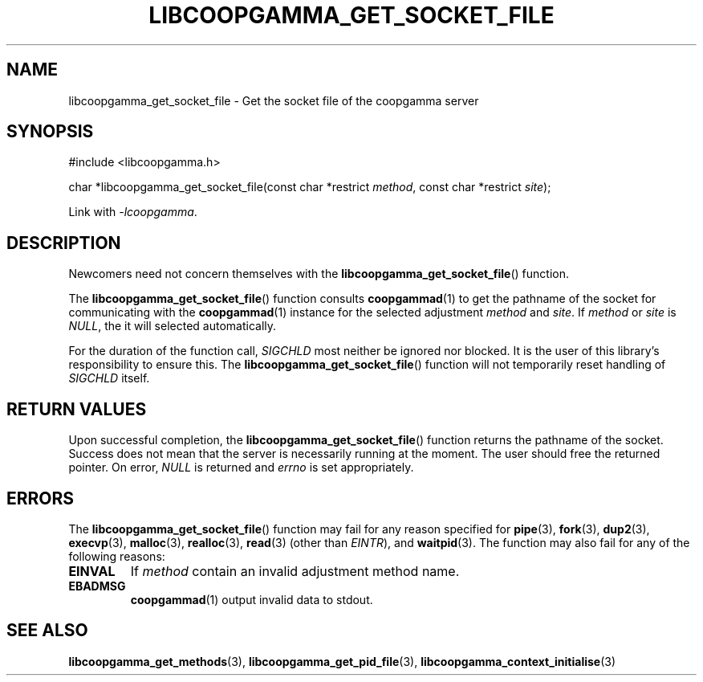 .TH LIBCOOPGAMMA_GET_SOCKET_FILE 3 LIBCOOPGAMMA
.SH "NAME"
libcoopgamma_get_socket_file - Get the socket file of the coopgamma server
.SH "SYNOPSIS"
.nf
#include <libcoopgamma.h>

char *libcoopgamma_get_socket_file(const char *restrict \fImethod\fP, const char *restrict \fIsite\fP);
.fi
.P
Link with
.IR -lcoopgamma .
.SH "DESCRIPTION"
Newcomers need not concern themselves with the
.BR libcoopgamma_get_socket_file ()
function.
.P
The
.BR libcoopgamma_get_socket_file ()
function consults
.BR coopgammad (1)
to get the pathname of the socket for
communicating with the
.BR coopgammad (1)
instance for the selected adjustment
.I method
and
.IR site .
If
.I method
or
.I site
is
.IR NULL ,
the it will selected automatically.
.P
For the duration of the function call,
.I SIGCHLD
most neither be ignored nor blocked. It is the
user of this library's responsibility to ensure
this. The
.BR libcoopgamma_get_socket_file ()
function will not temporarily reset handling of
.I SIGCHLD
itself.
.SH "RETURN VALUES"
Upon successful completion, the
.BR libcoopgamma_get_socket_file ()
function returns the pathname of the socket.
Success does not mean that the server is necessarily
running at the moment. The user should free
the returned pointer. On error,
.I NULL
is returned and
.I errno
is set appropriately.
.SH "ERRORS"
The
.BR libcoopgamma_get_socket_file ()
function may fail for any reason specified for
.BR pipe (3),
.BR fork (3),
.BR dup2 (3),
.BR execvp (3),
.BR malloc (3),
.BR realloc (3),
.BR read (3)
(other than
.IR EINTR ),
and
.BR waitpid (3).
The function may also fail for any of the
following reasons:
.TP
.B EINVAL
If
.I method
contain an invalid adjustment method name.
.TP
.B EBADMSG
.BR coopgammad (1)
output invalid data to stdout.
.SH "SEE ALSO"
.BR libcoopgamma_get_methods (3),
.BR libcoopgamma_get_pid_file (3),
.BR libcoopgamma_context_initialise (3)
